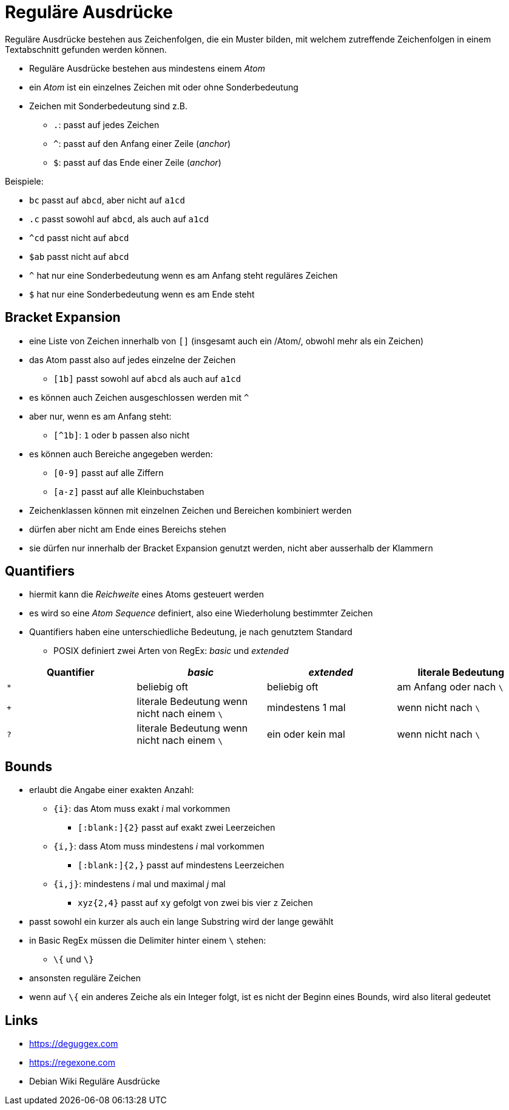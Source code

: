 = Reguläre Ausdrücke

Reguläre Ausdrücke bestehen aus Zeichenfolgen, die ein Muster bilden, mit
welchem zutreffende Zeichenfolgen in einem Textabschnitt gefunden werden können.

* Reguläre Ausdrücke bestehen aus mindestens einem _Atom_
* ein _Atom_ ist ein einzelnes Zeichen mit oder ohne Sonderbedeutung
* Zeichen mit Sonderbedeutung sind z.B.
** `.`: passt auf jedes Zeichen
** `^`: passt auf den Anfang einer Zeile (_anchor_)
** `$`: passt auf das Ende einer Zeile (_anchor_)

Beispiele:

* `bc` passt auf `abcd`, aber nicht auf `a1cd`
* `.c` passt sowohl auf `abcd`, als auch auf `a1cd`
* `^cd` passt nicht auf `abcd`
* `$ab` passt nicht auf `abcd`
* `^` hat nur eine Sonderbedeutung wenn es am Anfang steht
  reguläres Zeichen
* `$` hat nur eine Sonderbedeutung wenn es am Ende steht

== Bracket Expansion

* eine Liste von Zeichen innerhalb von `[]` (insgesamt auch ein /Atom/, obwohl
  mehr als ein Zeichen)
* das Atom passt also auf jedes einzelne der Zeichen
** `[1b]` passt sowohl auf `abcd` als auch auf `a1cd`
* es können auch Zeichen ausgeschlossen werden mit `^`
* aber nur, wenn es am Anfang steht:
** `[^1b]`: `1` oder `b` passen also nicht
* es können auch Bereiche angegeben werden:
** `[0-9]` passt auf alle Ziffern
** `[a-z]` passt auf alle Kleinbuchstaben
* Zeichenklassen können mit einzelnen Zeichen und Bereichen kombiniert werden
* dürfen aber nicht am Ende eines Bereichs stehen
* sie dürfen nur innerhalb der Bracket Expansion genutzt werden, nicht aber ausserhalb der Klammern

== Quantifiers

* hiermit kann die _Reichweite_ eines Atoms gesteuert werden
* es wird so eine _Atom Sequence_ definiert, also eine Wiederholung bestimmter Zeichen
* Quantifiers haben eine unterschiedliche Bedeutung, je nach genutztem Standard
** POSIX definiert zwei Arten von RegEx: _basic_ und _extended_

|===
|Quantifier |_basic_  |_extended_ | literale Bedeutung

| `*`
| beliebig oft
| beliebig oft
| am Anfang oder nach `\`

| `+`
| literale Bedeutung wenn nicht nach einem `\` 
| mindestens 1 mal  
| wenn nicht nach `\`     

| `?`        
| literale Bedeutung wenn nicht nach einem `\` 
| ein oder kein mal 
| wenn nicht nach `\`     
|===

== Bounds

* erlaubt die Angabe einer exakten Anzahl:
** `{i}`: das Atom muss exakt _i_ mal vorkommen
*** `[:blank:]{2}` passt auf exakt zwei Leerzeichen
** `{i,}`: dass Atom muss mindestens _i_ mal vorkommen
*** `[:blank:]{2,}` passt auf mindestens Leerzeichen
** `{i,j}`: mindestens _i_ mal und maximal _j_ mal
*** `xyz{2,4}` passt auf `xy` gefolgt von zwei bis vier `z` Zeichen
* passt sowohl ein kurzer als auch ein lange Substring wird der lange gewählt
* in Basic RegEx müssen die Delimiter hinter einem `\` stehen:
** `\{` und `\}`
* ansonsten reguläre Zeichen
* wenn auf `\{` ein anderes Zeiche als ein Integer folgt, ist es nicht der Beginn eines Bounds, wird also literal gedeutet


== Links

* https://deguggex.com
* https://regexone.com
* Debian Wiki Reguläre Ausdrücke
